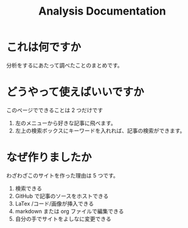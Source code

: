 #+title: Analysis Documentation
#+hugo_base_dir: ../
#+hugo_section: ./
#+options: \n:t

* これは何ですか
分析をするにあたって調べたことのまとめです。
* どうやって使えばいいですか
このページでできることは 2 つだけです
1. 左のメニューから好きな記事に飛べます。
2. 左上の検索ボックスにキーワードを入れれば、記事の検索ができます。

* なぜ作りましたか
わざわざこのサイトを作った理由は 5 つです。
1. 検索できる
2. GitHub で記事のソースをホストできる
3. LaTex /コード/画像が挿入できる
4. markdown または org ファイルで編集できる
5. 自分の手でサイトをよしなに変更できる
